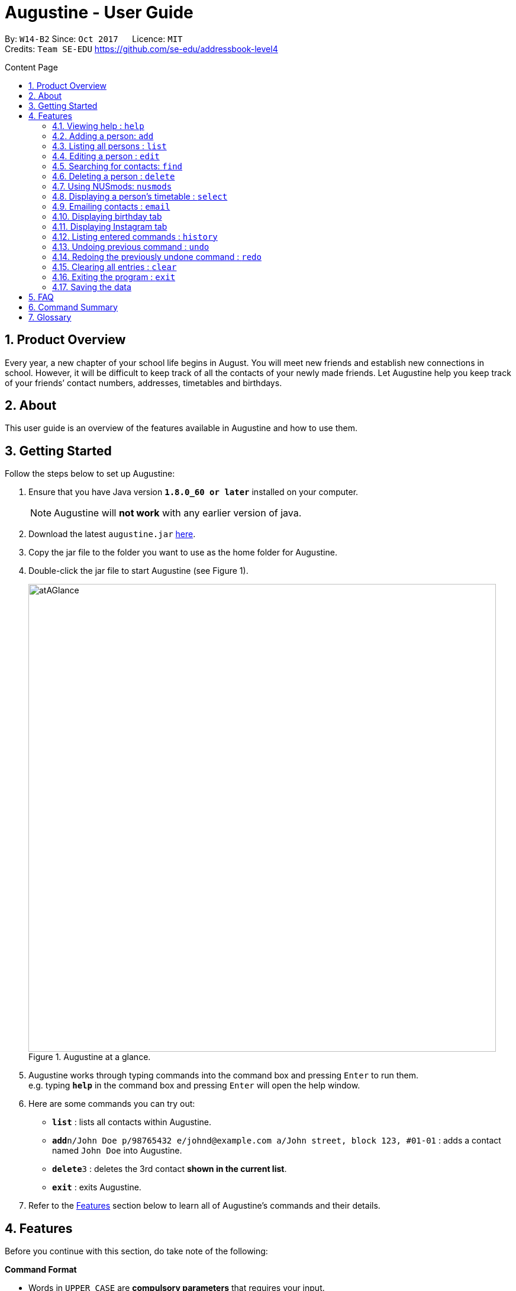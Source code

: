= Augustine - User Guide
:toc:
:toc-title: Content Page
:toc-placement: macro
:sectnums:
:pagenums:
:imagesDir: images
:stylesDir: stylesheets
:experimental:
ifdef::env-github[]
:tip-caption: :bulb:
:note-caption: :information_source:
endif::[]
ifdef::env-github,env-browser[:outfilesuffix: .adoc]
:repoURL: https://github.com/CS2103AUG2017-W14-B2/main

By: `W14-B2`      Since: `Oct 2017`      Licence: `MIT` +
Credits: `Team SE-EDU` https://github.com/se-edu/addressbook-level4

<<<
toc::[]
<<<

== Product Overview

Every year, a new chapter of your school life begins in August. You will meet new friends and establish new connections in school.
However, it will be difficult to keep track of all the contacts of your newly made friends.
Let Augustine help you keep track of your friends’ contact numbers, addresses, timetables and birthdays.

== About

This user guide is an overview of the features available in Augustine and how to use them.


== Getting Started

Follow the steps below to set up Augustine:

. Ensure that you have Java version *`1.8.0_60 or later`* installed on your computer.
+
[NOTE]
Augustine will *not work* with any earlier version of java.

+
.  Download the latest `augustine.jar` link:https://github.com/CS2103AUG2017-W14-B2/main/releases[here].
.  Copy the jar file to the folder you want to use as the home folder for Augustine.
.  Double-click the jar file to start Augustine (see Figure 1).

+
[caption="Figure 1. "]
.Augustine at a glance.
image::atAGlance.png[width="790"]

+

.  Augustine works through typing commands into the command box and pressing kbd:[Enter] to run them. +
e.g. typing *`help`* in the command box and pressing kbd:[Enter] will open the help window.
.  Here are some commands you can try out:

* *`list`* : lists all contacts within Augustine.
* **`add`**`n/John Doe p/98765432 e/johnd@example.com a/John street, block 123, #01-01` : adds a contact named `John Doe` into Augustine.
* **`delete`**`3` : deletes the 3rd contact *shown in the current list*.
* *`exit`* : exits Augustine.

.  Refer to the link:#features[Features] section below to learn all of Augustine's commands and their details.

== Features

Before you continue with this section, do take note of the following:

====
*Command Format*

* Words in `UPPER_CASE` are *compulsory parameters* that requires your input.
** For example, if you see `add n/NAME`, `NAME` is a compulsory parameter you have to include in the command.
** E.g.  `add n/John Doe`

* Words in `square brackets` [ ] are *optional parameters* that can be left unfilled by you.
** For example, if you see `n/NAME [t/TAG]`, `TAG` is an optional parameter you could choose whether or not to include.
** E.g. `n/John Doe t/friend`

* Words in `angle brackets` < > separated by a bar `|` requires you to fill up one of the parameters.
** For example, `< name | tag >` means to input either name or tag, but not both, in your command.

* Words with `…`​ after them are parameters that can be used *multiple times*.
** For example, `[t/TAG]...` can be left unfilled, but can also be inputted multiple times.
** E.g. `t/friend`
** E.g. `t/friend t/family t/brother`
====

[NOTE]
Augustine accepts parameters in any order. +
E.g. Entering `n/NAME p/PHONE_NUMBER` or `p/PHONE_NUMBER n/NAME` are both accepted by Augustine.

=== Viewing help : [fuchsia]`help`

The [fuchsia]`help` command will enable you to view this User Guide within Augustine.

===== Format

The format of the [fuchsia]`help` command is as follows:

====
[fuchsia]#help#
====

[TIP]
You can also press kbd:[F1] on your keyboard instead of typing [fuchsia]`help` to display the User Guide.

===== Example

Here is an example of what happens when you type the [fuchsia]`help` command (see Figure 2).

[caption="Figure 2. "]
.User Guide is shown after typing the help command in Augustine.
image::helpCommand.png[width="940px"]

'''

=== Adding a person: [fuchsia]`add`

The [fuchsia]`add` command will enable you to populate Augustine.

===== Format

The format of the [fuchsia]`add` command is as follows:

====
[fuchsia]#add n/NAME e/EMAIL [p/PHONE_NUMBER] [a/ADDRESS] [b/BIRTHDATE] [dp/DISPLAY_PICTURE] [insta/USER_ID] [t/TAG]...#
====
****
*Things to take note:* +

* `NAME` of the contact can only contain alphabets
* `PHONE_NUMBER` of the contact must contain only *8 numbers* and start with '6','8' or '9'
* `DISPLAY_PICTURE` of the contact must be a valid *.jpg* image existing in on your computer.
* `BIRTHDATE` must contain valid date entries separated in a `dd/mm/yyyy` format
****

[TIP]
You can use the alias `a` instead of typing out `add`
[WARNING]
Augustine only allows one contact with the same email address.

===== Examples
Here are some examples of adding contacts into Augustine:

. [red]*Adding contacts with all fields filled*
+
--
You can add a new contact into Augustine with all fields filled using the command below (see Figure 3).

[horizontal]
*Command:* :: [fuchsia]`add n/John Wick p/97488235 e/johnw@example.com +
a/John street, block 123, #01-01 b/01/02/1995`

[caption="Figure 3. "]
.Executing the add command with all parameters filled.
image::addAll.png[width="940px"]
--

. [red]*Adding contacts with several optional fields unfilled*
+
--
You can also add a new contact into Augustine without filling up all the fields (see Figure 4).

[horizontal]
*Command:* :: [fuchsia]`add n/Sally Ong e/sally@example.com`

[caption="Figure 4. "]
.Executing the add command with several optional parameters unfilled.
image::addSome.png[width="940px"]

[NOTE]
Note that the fields that are unfilled are represented with a '-' instead
--

. [red]*Adding an contact that already exists in Augustine*
+
--
You cannot add a new contact that has the same email address as a contact in Augustine (see Figure 5).

[horizontal]
*Command:* :: [fuchsia]`add n/John Wick p/97488235 e/johnw@example.com a/John street, block 123, #01-01 b/01/02/1995`

[caption="Figure 5. "]
.Executing the add command with duplicated email address.
image::addFail.png[width="940px"]

--

'''

=== Listing all persons : [fuchsia]`list`

The [fuchsia]`list` command will show a list of all your contacts in the address book. There is also an optional sort command
that will allow you to sort the full list by tags or by name.

===== Format
The format of the [fuchsia]`list` command is as follows:

====
[fuchsia]#list [ s/<name|tag|email|address> ]#
====

[TIP]
You can use the alias `l` instead of typing out `list`

'''

// tag::edit[]
=== Editing a person : [fuchsia]`edit`

The [fuchsia]`edit` command will modify contacts in Augustine.

===== Format
The format of the [fuchsia]`edit` command is as follows:
====
[fuchsia]#edit INDEX [n/NAME] [p/PHONE_NUMBER] [e/EMAIL] [a/ADDRESS] [b/BIRTHDATE] [insta/USER_ID] [t/TAG]...#
====
****
*Things to take note:* +

* The command edits the person at the specified `INDEX`.
** `INDEX` refers to the index number shown in the list of contacts.
** The index must be a whole number (1, 2, 3, ...)
* At least one of the optional fields must be filled.
* Apart from tags, existing values will be updated with the new values, replacing them.
* When editing tags, new tags will be added and existing tags will be removed.
* NAME and TAG must only consist of alphabets and/or numbers.
* You can remove all of the contact's tags by typing `t/` without specifying any tags after it.

* `PHONE_NUMBER` of the contact must contain only *8 numbers* and start with '6','8' or '9'.
****

[TIP]
You can use the alias `e` instead of typing out `edit`.

[WARNING]
You cannot edit someone to have the exact same details as another contact.

===== Examples
Here are some examples to guide you with editing contacts in Augustine:

. [red]*Adding and removing tags*
+
--
You can add or remove the tags of a particular contact using the [fuchsia]`edit` command below (See Figure 6 and 7).

[horizontal]
*Command:* :: [fuchsia]`edit 2 t/colleagues t/friends`
[]

* Since Bernice was already tagged under "colleagues", this command removes the tag from Bernice.
* Since Bernice was not already tagged under "friends", this command adds the "friends" tag to Bernice.

[caption="Figure 6. "]
.Before and after command is ran
image::editChangeTag.png[width="940px"]



--

. [red]*Changing phone number and email*
+
--
You can change the phone number and email of a particular contact using [fuchsia]`edit` command below (see Figure 7).

[horizontal]
*Command:* :: [fuchsia]`edit 2 p/87921929 e/bernice@example.com`
[]

* The command will change the phone number to 87921929 and email to bernice@example.com

[caption="Figure 7. "]
.Before and After command is ran
image::editChangePhone.png[width="940px"]


--
'''
// end::edit[]

// tag::find[]
=== Searching for contacts: [fuchsia]`find`

The [fuchsia]`find` command searches for contacts in Augustine using names or tags as keywords.

===== Format
The format of the [fuchsia]`find` command is as follows:
====
[fuchsia]#find [ n/KEYWORD [MORE_KEYWORDS] ] [ t/KEYWORD [MORE_KEYWORDS] ] [ s/<name | tag | email | address> ]#
====

****
*Things to take note:* +

* The find command requires at least the *tag* keyword or the *name* keyword to be filled.
** Find by **tag**: [fuchsia]`find t/tag1 tag2`
** Find by **name**: [fuchsia]`find n/adam eunice`
** Find by *name* and **tag**: [fuchsia]`find n/adam eunice t/tag1 tag2`
* The keywords are **case insensitive**. e.g `hans` will match `Hans`
* The order of the keywords does not matter. e.g. `Hans Bo` will match `Bo Hans`
* Persons matching at least one keyword will be returned (i.e. `OR` search). e.g. `Hans Bo` will return `Hans Gruber`, `Bo Yang`
* The find command results can be be *sorted* by the alphabetic order of *name*, *tag*, *email* or *address*.
** Find with *sort by name*: [fuchsia]`find n/adam eunice s/name`
** Find with *sort by tag*: [fuchsia]`find n/adam eunice s/tag`
** Find with *sort by email*: [fuchsia]`find n/adam eunice s/email`
** Find with *sort by address*: [fuchsia]`find n/adam eunice s/address`
* The sort options < name | tag | email | address > are *case sensitive*.
****

[TIP]
You can use the alias `f` instead of typing out `find`

[WARNING]
You cannot run the find command without typing any keywords.

===== Example

Here are some examples of using the find command in Augustine.

. [red]*Find by name*
+
--
You can find contacts by their names (see Figure 10).

[horizontal]
*Command:* :: [fuchsia]`find n/alex roy`

[caption="Figure 10. "]
.Results after searching by name.
image::findByName.png[]
--

. [red]*Find by tags*
+
--
You can find contacts by their tags (see Figure 11).

[horizontal]
*Command:* :: [fuchsia]`find t/frie colleagues`

[caption="Figure 11. "]
.Results after searching by tags
image::findByTag.png[]
--

. [red]*Find by name and tag*
+
--
You can find contacts filtered by both their names and tags (see Figure 12).

[horizontal]
*Command:* :: [fuchsia]`find n/adam t/Colleague`

[caption="Figure 12. "]
.Results after searching by names and tags
image::findByNameTag.png[]
--

. [red]*Find by name with sort option*
+
--
You can find contacts and sort the resulting contact list displayed by alphabetic order of name, tag, email or address. Type the command below to
find users by their names and then sort the resulting contact list by tag order (see Figure 13).

[NOTE]
Note that the sort option "name", "tag", "email" and "address" are *case-sensitive*

[horizontal]
*Command:* :: [fuchsia]`find n/alex roy s/tag`

[caption="Figure 13. "]
.Result of find contacts by name with the list displayed sorted by tags
image::findByNameSorted.png[]
--
// end::find[]
'''

=== Deleting a person : [fuchsia]`delete`

The [fuchsia]`delete` deletes a specified person from Augustine.

===== Format
The format of the [fuchsia]`delete` command is as follows:
====
[fuchsia]#delete INDEX#
====
****
*Things to take note:* +

* Deletes the person at the specified `INDEX`.
* `INDEX` refers to the index number shown in the the list of contacts.
* The index must be a whole number (1, 2, 3, ...)
****

[TIP]
You can use the alias `d` instead of typing out `delete`

===== Example

Here are some examples on using the command to delete contacts:

. [red]*Delete contact from list*
+
--
You can list all the contacts in Augustine and delete the contact by the contact's index.
The command below deletes the second person on the list.

[horizontal]
*Command:* ::
. `list` +
. [fuchsia]`delete 2`

--

. [red]*Delete contact from find results*
+
--
You can use the `find` command to first get a list of filtered contacts and then delete a
contact by its index. The command below deletes the first person in the results displayed after
the `find` command.

[horizontal]
*Command:* ::
. `find Betsy` +
. [fuchsia]`delete 1`
--

'''

=== Using NUSmods: [fuchsia]`nusmods`

Augustine is integrated with https://nusmods.com.
You can use the [fuchsia]`nusmods` command to add, edit or delete modules from a contact's timetable.

Before adding modules to contacts, you will need to open `config.json` and enter the current academic year.
The config file can be found in the same folder as Augustine.

===== Format
The format of the [fuchsia]`nusmods` command is as follows:
====
[fuchsia]#nusmods INDEX t/<add|delete|url> m/<MODULE_CODE|URL> [LESSON_TYPE/LESSON_SLOT]...#
====
****
*Things to take note:* +

* Changes the modules of the person at the specified `INDEX`.
* `INDEX` refers to the index number shown in the the list of contacts.
* The index must be a whole number (1, 2, 3, ...)
* t/ is followed by "add", "delete" or "url".
** "t/add" will require `m/MODULE_CODE` and one or more `LESSON_TYPE/LESSON_SLOT`
*** `LESSON_TYPE` is a the type of lesson. This is a list of lesson types:
**** Dlec
**** Lec
**** Lab
**** Plec
**** Ptut
**** Rec
**** Sec
**** Sem
**** Tut
**** Tut2
**** Tut3
*** `LESSON_SLOT` is to indicate which slot the contact is allocated to. For example, "tut/5" means that he belongs in tutorial group 5.
*** You can use "t/add" to update lesson slots too.
** "t/delete" will require `m/MODULE_CODE` only.
** "t/url" will require `m/URL`.
*** `URL` is a NUSmods URL which already have all the modules. This will make it easy to share timetables as you do not need to manually modules one by one.
*** This will overwrite all existing modules the contact had.
****

[TIP]
You can use the alias `nm` instead of typing out `nusmods`

[TIP]
Most students in NUS uses NUSmods, ask them for their timetable URL to save time populating Augustine!

===== Example

Here are some example of using the [fuchsia]`nusmods` command:

. [red]*Input timetable with URL*
+
--
The following command will overwrite the timetable of the contact listed at index 1 with the timetable given in the URL.
You can copy the link from your friend and paste it into Augustine.

[horizontal]
*Command:* ::
`nusmods 1 t/url m/https://nusmods.com/timetable/2017-2018/sem1?cs2101[SEC]=5&CS2103T[TUT]=T5&MA1101R[LAB]=B01&MA1101R[LEC]=SL2&MA1101R[TUT]=T13&CS2010[LEC]=1&CS2010[LAB]=6&CS2010[TUT]=5&GET1020[LEC]=L1` +

--

. [red]*Add or update a module and its lesson's time slots*
+
--
The following command will add the module MA1101R with tutorial group T13 and lecture slot SL2 to the timetable of the contact listed at index 2.
[horizontal]
*Command:* ::
`nusmods 2 t/add m/MA1101R lec/SL2 tut/T13` +
--

. [red]*Removing a module from a contact*
+
--
The following command will remove the module CS2010 from the timetable of the contact listed at index 2.

[horizontal]
*Command:* ::
`nusmods 2 t/remove m/CS2010` +

--

'''

=== Displaying a person's timetable : [fuchsia]`select`

After you have set a timetable to a contact with the [fuchsia]`nusmods` command, you can
use the [fuchsia]`select` command to display the timetable of a contact through the NUSmods website.

===== Format
The format of the [fuchsia]`select` command is as follows:
====
[fuchsia]#select INDEX#
====
****
*Things to take note:* +

* This command selects the person specified at `INDEX` and loads the NUSmods webpage with the timetable belonging to the contact.
* `INDEX` refers to the index number shown in the the list of contacts.
* The index must be a whole number (1, 2, 3, ...)
****

[TIP]
You can use the alias `s` instead of typing out `select`

===== Example

Here are some example of using the [fuchsia]`select` command:

. [red]*Select contact from list results*
+
--
You can list all the contacts in Augustine and select the contact by the contact's index (see Figure 14).

[horizontal]
*Command:* ::
. `list` +
. [fuchsia]`select 2`

[caption="Figure 14. "]
.After contact is selected
image::select2After.png[width="940px"]

--

. [red]*Select contact from find results*
+
--
You can first use the `find` command to get a list of filtered contacts and then select the
contact by the contact's index. The command below selects the first person on the results displayed after the `find` command.

[horizontal]
*Command:* ::
. `find Betsy` +
. [fuchsia]`select 1`
--

'''

// tag::email[]
=== Emailing contacts : [fuchsia]`email`

The [fuchsia]`email` command sends an email to all contacts from the last displayed contact list in Augustine.

===== Format
The format of the [fuchsia]`email` command is as follows:
====
[fuchsia]#email [ em/MESSAGE ] [ es/SUBJECT ] [ el/adam@gmail.com:password ] [et/<send|clear> ]#
====
****
*Things to take note:* +

* There has to be *at least 1 contact* already listed on the contact list.
* This command requires the *message* (em/), *subject* (es/), *Gmail address/password* (el/) fields to be filled before an email could be sent out.
* The email account used in the command must be a *Gmail* account.
* The setting *"Allow less secure apps"* must be enabled for the Google account.
* This command will create an email draft if the command does not include `et/send`.
* To create an email draft:
** Add *message* to email draft: [fuchsia]`email em/message to send`
** Add *subject* to email draft: [fuchsia]`email es/subject of email`
** *Login* to Gmail: [fuchsia]`email el/adam@gmail.com:password`
* To send an email:
** Send the current email draft: [fuchsia]`email et/send`
** Create a new email draft and *send*: [fuchsia]`email em/message es/subject
el/adam@gmail.com:password et/send`
* The composed email will be sent to all contacts currently displayed.
****

===== Example
Here are some examples of using the email command:

. [red]*Compose an email draft*
+
--
You can compose an email draft in Augustine (see Figure 15).

[NOTE]
Note that the email draft is stored until Augustine exits or after it is sent.

[horizontal]
*Command:* :: [fuchsia]`email em/message es/subject`

[caption="Figure 15. "]
.Result of email command.
image::emailStep1.png[]

--

. [red]*Login to email*
+
--
You have to login to your Gmail account before you can send an email (see Figure 16).

[WARNING]
The email you login with *must be a Gmail account*.

[NOTE]
The setting *"Allow less secure apps"* must be enabled for the Google account used.

[horizontal]
*Command:* :: [fuchsia]`email el/adam@gmail.com:password`

[caption="Figure 16. "]
.Result of email command.
image::emailStep2.png[]

--

. [red]*Sending the draft email*
+
--
After following the above examples, you would have successfully composed a draft email
and logged onto to your Gmail account. To send out that email, simply use the command below: (see Figure 17).

[NOTE]
Note that you must have *at least 1 person* in your current displayed contact list.

[horizontal]
*Command:* :: [fuchsia]`email et/send`

[caption="Figure 17. "]
.Result of email command.
image::emailStep3.png[]

--

. [red]*Compose and send the email draft in one single command*
+
--
You can compose an email and send it to all contacts displayed in your current contact list
in one single command (see Figure 20).

[horizontal]
*Command:* ::
. `list` +
. [fuchsia]`email em/message es/subject el/adam@gmail.com:password et/send`

[caption="Figure 20. "]
.Result of email command.
image::emailSingleCommand.png[]

--

. [red]*Clear the current email draft in Augustine.*
+
--
You can clear the email draft stored in Augustine (see Figure 21).

[NOTE]
Email drafts are only stored in Augustine until Augustine exits.

[horizontal]
*Command:* :: [fuchsia]`email et/clear`

[caption="Figure 21. "]
.Result of email command.
image::emailClear.png[]
--
// end::email[]

'''

=== Displaying birthday tab

The Birthdays tab lists all your existing contacts starting with the contact with the nearest upcoming birthday.

****
*Things to take note:* +

* You cannot edit Augustine data using indices from the Birthdays tab. You should be referring to the main Contact List tab
for making changes to the data.
* You do not need to manually update the Birthdays tab, any changes made to the data will be reflected in the original list
and the Birthdays tab automatically.
****

[TIP]
The contact whose birthday is today (according to system time) will be highlighted in blue. Send him your well wishes!
(See Figure 18)

[caption="Figure 18. "]
.Birthdays tab with highlighted contact
image::happyBirthdayJohnCena.png[width="440px"]
--
--

'''

=== Displaying Instagram tab

The Instagram tab allows you to view the Instagram profile of the selected contact.

===== Format

The format of the [fuchsia]`insta` command is as follows:

====
[fuchsia]#select INDEX#
====

[TIP]
You can use the alias `i` instead of typing out `insta`

****
*Things to take note:* +

* You could log on to Instagram like you would on a normal web browser to be able to view private accounts you follow.
* If you do not manually log out, you will stay logged on until Augustine is closed. The program will not store any of your
personal information.
* If you do not have a contact's Instagram account ID, this tab will redirect you to the Instagram home page.
* You could also manually click on the tab and contact card if you prefer that over using the command.
****

===== Example
Here is an example of the Instagram command: (see Figure 19)

[caption="Figure 19. "]
.Instagram tab in action
image::instagram.png[width="1295px"]
--
--

'''
=== Listing entered commands : [fuchsia]`history`

The [fuchsia]`history` command lists all the commands that you have entered in
reverse chronological order.

===== Format
The format of the [fuchsia]`history` command is as follows:
====
[fuchsia]#history#
====

[NOTE]
====
Pressing the kbd:[&uarr;] and kbd:[&darr;] arrows will display the previous and next input respectively in the command box.
====

'''

// tag::undoredo[]
=== Undoing previous command : [fuchsia]`undo`

The [fuchsia]`undo` command restores the address book to the state before the previous _undoable_ command was executed.

===== Format
The format of the [fuchsia]`undo` command is as follows:
====
[fuchsia]#undo#
====

[NOTE]
====
Undoable commands: the commands that modify Augustine's contents (`add`, `delete`, `edit` and `clear`).
====
[TIP]
====
You can press kbd:[Ctrl+Z] to undo quickly.
====

===== Example

Here are some examples of undoing commands in Augustine:

. [red]*Undo delete command*
+
--
You can use the [fuchsia]`undo` command to reverse the `delete 1` command.

[horizontal]
*Command:* ::
. `delete 1` +
. `list` +
. [fuchsia]`undo` (reverse the `delete 1` command)
--

. [red]*Invalid undo command*
+
--
You cannot use the [fuchsia]`undo` command if there are no undoable commands executed previously.
The following`undo` command will fail.

[horizontal]
*Command:* ::
. `select 1` +
. `list` +
. [fuchsia]`undo` (fails)

--

. [red]*Undo multiple commands*
+
--
You can use the [fuchsia]`undo` command more than once to undo multiple commands.

[horizontal]
*Command:* ::
. `delete 1` +
. `clear` +
. [fuchsia]`undo` (reverses the `clear` command) +
. [fuchsia]`undo` (reverse the `delete 1` command)

--

'''

=== Redoing the previously undone command : [fuchsia]`redo`

The [fuchsia]`redo` command reverses the most recent `undo` command.

===== Format
The format of the [fuchsia]`redo` command is as follows:
====
[fuchsia]#redo#
====

[TIP]
====
You can press kbd:[Ctrl+Y] to redo quickly.
====

===== Example

. [red]*Redo the last undo command*
+
--
You can use the [fuchsia]`redo` command to reverse the `undo` command.

[horizontal]
*Command:* ::
. `delete 1` +
. `undo` (reverse the `delete 1` command) +
. [fuchsia]`redo` (reapplies the `delete 1` command)
--

. [red]*Invalid redo command*
+
--
You cannot use the [fuchsia]`redo` command if there has not been a prior undo command.

[horizontal]
*Command:* ::
. `delete 1` +
. [fuchsia]`redo` (fails)
--

. [red]*Multiple redo commands*
+
--
You can use the [fuchsia]`redo` command more than once to reverse multiple `undo` commands.

[horizontal]
*Command:* ::
. `delete 1` +
. `clear` +
. `undo` (reverse the `clear` command) +
. `undo` (reverse the `delete 1` command) +
. [fuchsia]`redo` (reapplies the `delete 1` command) +
. [fuchsia]`redo` (reapplies the `clear` command)
--

'''

=== Clearing all entries : [fuchsia]`clear`

The [fuchsia]`clear` command clears all entries from Augustine.

===== Format
The format of the [fuchsia]`clear` command is as follows:
====
[fuchsia]#clear#
====

=== Exiting the program : [fuchsia]`exit`

The [fuchsia]`exit` command exits Augustine.

===== Format
The format of the [fuchsia]`exit` command is as follows:
====
[fuchsia]#exit#
====

=== Saving the data

Augustine data is saved in the hard disk automatically whenever a command changes it. +
There is no need to save manually.

== FAQ

*Q*: How do I transfer my data to another computer? +
*A*: Install the application on that other computer and overwrite the empty data file generated there
(located at `/data/addressbook.xml` of the program's directory) with your original data.

== Command Summary

|===
|Feature|Command|Alias|Example
|*Add*|`add n/NAME e/EMAIL [p/PHONE_NUMBER] [a/ADDRESS] [dp/DISPLAY_PICTURE] [b/BIRTHDATE] [t/TAG]...` +|a|`add n/James Ho p/22224444 e/jamesho@example.com a/123, Clementi Rd, 1234665 t/friend t/colleague` +
|*Clear*|`clear`|c|`clear` +
|*Delete*|`delete INDEX` +|d|`delete 3` +
|*Edit*|`edit INDEX [n/NAME] [p/PHONE_NUMBER] [e/EMAIL] [a/ADDRESS] [t/TAG]...` +|e|`edit 2 n/James Lee e/jameslee@example.com` +
|*Find*|`find KEYWORD n/[MORE_KEYWORDS] t/[MORE_KEYWORDS] s/[name\|tag]` +|f|`find n/James Jake` +
|*List*|`list` +|l|`list` +
|*Help*|`help` +|h|`help` +
|*Select*|`select INDEX` +|s|`select 2` +
|*Email*|`email [em/MESSAGE] [es/SUBJECT] [el/user@gmail.com:password] [et/<send\|clear>]` +|em|`email em/message es/subject el/adam@gmail.com:password et/send`
|*Instagram*|`insta INDEX`|i|`insta 3` +
|*History*|`history`|h|`history` +
|*Undo*|`undo`|u|`undo` +
|*Redo*|`redo`|r|`redo` +
|===

== Glossary


NUSmods

....
A website which can create and display NUS timetables.
....
